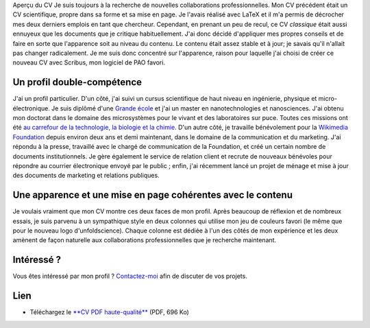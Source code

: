 .. title: Nouveau CV
.. slug: nouveau-cv
.. date: 2009-04-21 08:49:40
.. tags: interdisciplinarité,Scribus,Général-fr
.. description: 

|Aperçu du CV| Aperçu du CV Je suis toujours à la recherche de nouvelles collaborations professionnelles. Mon CV précédent était un CV scientifique, propre dans sa forme et sa mise en page. Je l'avais réalisé avec LaTeX et il m'a permis de décrocher mes deux derniers emplois en tant que chercheur. Cependant, en prenant un peu de recul, ce CV *classique* était aussi ennuyeux que les documents que je critique habituellement. J'ai donc décidé d'appliquer mes propres conseils et de faire en sorte que l'apparence soit au niveau du contenu. Le contenu était assez stable et à jour; je savais qu'il n'allait pas changer radicalement. Je me suis donc concentré sur l'apparence, raison pour laquelle j'ai choisi de créer ce nouveau CV avec Scribus, mon logiciel de PAO favori.

Un profil double-compétence
===========================

J'ai un profil particulier. D'un côté, j'ai suivi un cursus scientifique de haut niveau en ingénierie, physique et micro-électronique. Je suis diplômé d'une `Grande école <http://fr.wikipedia.org/wiki/Grande_%C3%A9cole>`__ et j'ai un master en nanotechnologies et nanosciences. J'ai obtenu mon doctorat dans le domaine des microsystèmes pour le vivant et des laboratoires sur puce. Toutes ces missions ont été `au carrefour de la technologie, la biologie et la chimie <http://guillaumepaumier.com/fr/2008/07/08/interdisciplinarite-biologie-et-micro-nanotechnologies/>`__. D'un autre côté, je travaille bénévolement pour la `Wikimedia Foundation <http://wikimediafoundation.org>`__ depuis environ deux ans et demi maintenant, dans le domaine de la communication et du marketing. J'ai répondu à la presse, travaillé avec le chargé de communication de la Foundation, et créé un certain nombre de documents institutionnels. Je gère également le service de relation client et recrute de nouveaux bénévoles pour répondre au courrier électronique envoyé par le public ; enfin, j'ai récemment lancé un projet de ménage et mise à jour des documents de marketing et relations publiques.

Une apparence et une mise en page cohérentes avec le contenu
============================================================

Je voulais vraiment que mon CV montre ces deux faces de mon profil. Après beaucoup de réflexion et de nombreux essais, je suis parvenu à un sympathique style en deux colonnes qui utilise mon jeu de couleurs favori (le même que pour le nouveau logo d'unfoldscience). Chaque colonne est dédiée à l'un des côtés de mon expérience et les deux amènent de façon naturelle aux collaborations professionnelles que je recherche maintenant.

Intéressé ?
===========

Vous êtes intéressé par mon profil ? `Contactez-moi <http://guillaumepaumier.com/fr/biographie/>`__ afin de discuter de vos projets.

Lien
====

-  Téléchargez le `**CV PDF haute-qualité** <//guillaumepaumier.com/wp-content/uploads/2009/05/cv_gpaumier_fr.pdf>`__ (PDF, 696 Ko)

.. |Aperçu du CV| image:: //guillaumepaumier.com/wp-content/uploads/2009/04/cv_gpaumier_fr.png
   :target: //guillaumepaumier.com/wp-content/uploads/2009/05/cv_gpaumier_fr.pdf
